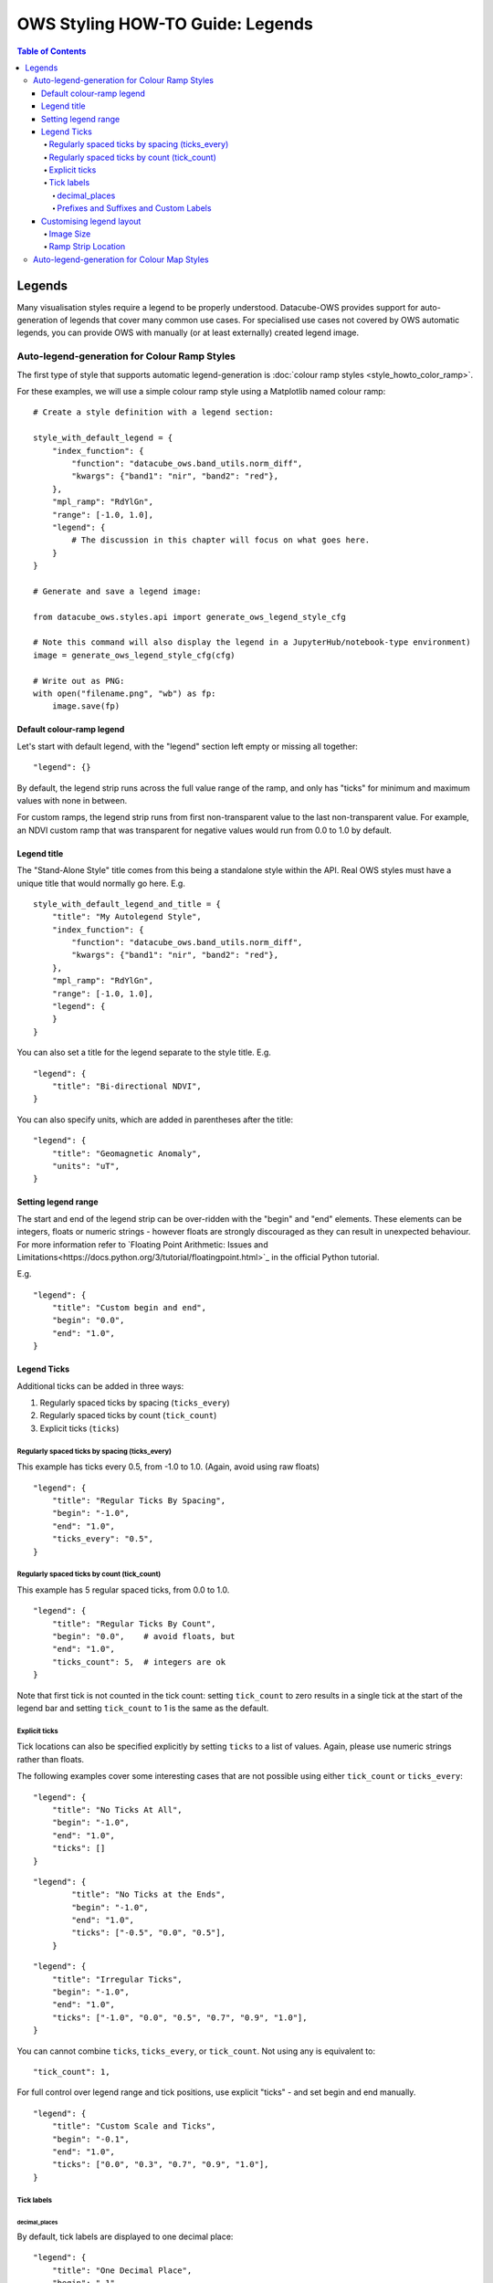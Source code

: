 =================================
OWS Styling HOW-TO Guide: Legends
=================================

.. contents:: Table of Contents

Legends
-------

Many visualisation styles require a legend to be properly understood.  Datacube-OWS provides
support for auto-generation of legends that cover many common use cases.  For specialised
use cases not covered by OWS automatic legends, you can provide OWS with manually (or at least
externally) created legend image.

Auto-legend-generation for Colour Ramp Styles
+++++++++++++++++++++++++++++++++++++++++++++

The first type of style that supports automatic legend-generation is
:doc:`colour ramp styles <style_howto_color_ramp>`.

For these examples, we will use a simple colour ramp style using a Matplotlib named colour ramp:

::

    # Create a style definition with a legend section:

    style_with_default_legend = {
        "index_function": {
            "function": "datacube_ows.band_utils.norm_diff",
            "kwargs": {"band1": "nir", "band2": "red"},
        },
        "mpl_ramp": "RdYlGn",
        "range": [-1.0, 1.0],
        "legend": {
            # The discussion in this chapter will focus on what goes here.
        }
    }

    # Generate and save a legend image:

    from datacube_ows.styles.api import generate_ows_legend_style_cfg

    # Note this command will also display the legend in a JupyterHub/notebook-type environment)
    image = generate_ows_legend_style_cfg(cfg)

    # Write out as PNG:
    with open("filename.png", "wb") as fp:
        image.save(fp)

++++++++++++++++++++++++++
Default colour-ramp legend
++++++++++++++++++++++++++

Let's start with default legend, with the "legend" section left empty or missing all together:

::

    "legend": {}

.. image:: https://user-images.githubusercontent.com/4548530/135552385-8a719936-299e-4c1b-b875-be6a3e421397.png
    :width: 400

By default, the legend strip runs across the full value range of the ramp, and only has "ticks" for minimum
and maximum values with none in between.

For custom ramps, the legend strip runs from first non-transparent
value to the last non-transparent value.  For example, an NDVI custom ramp that was transparent for negative
values would run from 0.0 to 1.0 by default.

++++++++++++
Legend title
++++++++++++

The "Stand-Alone Style" title comes from this being a standalone style within the API.  Real OWS styles
must have a unique title that would normally go here.  E.g.

::

    style_with_default_legend_and_title = {
        "title": "My Autolegend Style",
        "index_function": {
            "function": "datacube_ows.band_utils.norm_diff",
            "kwargs": {"band1": "nir", "band2": "red"},
        },
        "mpl_ramp": "RdYlGn",
        "range": [-1.0, 1.0],
        "legend": {
        }
    }

.. image:: https://user-images.githubusercontent.com/4548530/135553917-f0add568-bc1d-4379-a661-aff62d226218.png
    :width: 400

You can also set a title for the legend separate to the style title.  E.g.

::

    "legend": {
        "title": "Bi-directional NDVI",
    }

.. image:: https://user-images.githubusercontent.com/4548530/135553920-c30b61b8-7061-4411-9fdb-b7a3fa6006f3.png
    :width: 400

You can also specify units, which are added in parentheses after the title:

::

    "legend": {
        "title": "Geomagnetic Anomaly",
        "units": "uT",
    }

.. image::  https://user-images.githubusercontent.com/4548530/135938028-c293beb0-0b9a-4a76-af12-5176ac490265.png
    :width: 400


++++++++++++++++++++
Setting legend range
++++++++++++++++++++

The start and end of the legend strip can be over-ridden with the "begin" and "end" elements. These elements can
be integers, floats or numeric strings - however floats are strongly discouraged as they can result in unexpected
behaviour.  For more information refer to
`Floating Point Arithmetic: Issues and Limitations<https://docs.python.org/3/tutorial/floatingpoint.html>`_
in the official Python tutorial.

E.g.
::

    "legend": {
        "title": "Custom begin and end",
        "begin": "0.0",
        "end": "1.0",
    }

.. image:: https://user-images.githubusercontent.com/4548530/135554887-92610cd2-6f7d-429a-9450-d6804809ee35.png
    :width: 400

++++++++++++
Legend Ticks
++++++++++++

Additional ticks can be added in three ways:

1. Regularly spaced ticks by spacing (``ticks_every``)
2. Regularly spaced ticks by count (``tick_count``)
3. Explicit ticks (``ticks``)

Regularly spaced ticks by spacing (ticks_every)
@@@@@@@@@@@@@@@@@@@@@@@@@@@@@@@@@@@@@@@@@@@@@@@

This example has ticks every 0.5, from -1.0 to 1.0.  (Again, avoid using raw floats)

::

    "legend": {
        "title": "Regular Ticks By Spacing",
        "begin": "-1.0",
        "end": "1.0",
        "ticks_every": "0.5",
    }

.. image:: https://user-images.githubusercontent.com/4548530/135556160-fdba434f-f72e-42fb-b62d-ba624fc4613f.png
    :width: 400


Regularly spaced ticks by count (tick_count)
@@@@@@@@@@@@@@@@@@@@@@@@@@@@@@@@@@@@@@@@@@@@

This example has 5 regular spaced ticks, from 0.0 to 1.0.

::

    "legend": {
        "title": "Regular Ticks By Count",
        "begin": "0.0",    # avoid floats, but
        "end": "1.0",
        "ticks_count": 5,  # integers are ok
    }

.. image:: https://user-images.githubusercontent.com/4548530/135556158-c3208cf6-a881-499d-9d90-c5cd2548807e.png
    :width: 400

Note that first tick is not counted in the tick count: setting ``tick_count`` to zero results in a single
tick at the start of the legend bar and setting ``tick_count`` to 1 is the same as the default.

.. image:: https://user-images.githubusercontent.com/4548530/135556926-ca5f7bba-584d-4554-9d52-c733db9d65e8.png
    :width: 400

.. image:: https://user-images.githubusercontent.com/4548530/135556929-944add9d-b5e4-49d5-a9e4-00c1bafdcc14.png
    :width: 400

Explicit ticks
@@@@@@@@@@@@@@

Tick locations can also be specified explicitly by setting ``ticks`` to a list of values. Again, please
use numeric strings rather than floats.

The following examples cover some interesting cases that are not possible using
either ``tick_count`` or ``ticks_every``:

::

    "legend": {
        "title": "No Ticks At All",
        "begin": "-1.0",
        "end": "1.0",
        "ticks": []
    }

.. image:: https://user-images.githubusercontent.com/4548530/135563403-49d1a3b9-aa4c-4cc6-ba75-8f0f9b6a6381.png
    :width: 400

::

    "legend": {
            "title": "No Ticks at the Ends",
            "begin": "-1.0",
            "end": "1.0",
            "ticks": ["-0.5", "0.0", "0.5"],
        }

.. image:: https://user-images.githubusercontent.com/4548530/135563316-3cc625a2-7687-4430-888f-fb5122fb6125.png
    :width: 400

::

    "legend": {
        "title": "Irregular Ticks",
        "begin": "-1.0",
        "end": "1.0",
        "ticks": ["-1.0", "0.0", "0.5", "0.7", "0.9", "1.0"],
    }

.. image:: https://user-images.githubusercontent.com/4548530/135563314-ed63594a-19b5-4cf4-8b5a-8a66f493b14e.png
    :width: 400

You can cannot combine ``ticks``, ``ticks_every``, or ``tick_count``.  Not using any is equivalent to:

::

        "tick_count": 1,

For full control over legend range and tick positions, use explicit "ticks" - and set begin and end
manually.

::

    "legend": {
        "title": "Custom Scale and Ticks",
        "begin": "-0.1",
        "end": "1.0",
        "ticks": ["0.0", "0.3", "0.7", "0.9", "1.0"],
    }

.. image:: https://user-images.githubusercontent.com/4548530/135572795-fb7386cd-0169-4245-aa44-30947f27ccd0.png
    :width: 400




Tick labels
@@@@@@@@@@@

decimal_places
&&&&&&&&&&&&&&

By default, tick labels are displayed to one decimal place:

::

    "legend": {
        "title": "One Decimal Place",
        "begin": "-1",
        "end": "0",
        "tick_count": 4,
    }

.. image:: https://user-images.githubusercontent.com/4548530/135572793-4ee31078-042d-4334-9970-0884a779884f.png
    :width: 400

In this case, we really wanted two decimal places:

::

    "legend": {
        "title": "Two Decimal Places",
        "begin": "-1",
        "end": "0",
        "decimal_places": 2,
        "tick_count": 4,
    }

.. image:: https://user-images.githubusercontent.com/4548530/135572796-878f44a8-e953-49d0-b887-0bda36c5b10a.png
    :width: 400

Prefixes and Suffixes and Custom Labels
&&&&&&&&&&&&&&&&&&&&&&&&&&&&&&&&&&&&&&&

Or you can override the label for each tick individually using a ``tick_labels`` dictionary.  Note that the keys
must exactly match the non-overridden labels as they were calculated.  If you experience problems,
an explicit ``ticks`` list will minimise confusion.

::

    "legend": {
        "title": "Custom Tick Lables",
        "begin": "-1",
        "end": "1",
        "ticks": ["-0.75", "0.0", "0.75"],
        "tick_labels": {
            "-0.75": {"label": "low"},
            "0.0": {"label": "middling"},
            "0.75": {"label": "high"},
        }
    }

.. image:: https://user-images.githubusercontent.com/4548530/135935943-698c979d-e388-4310-95e1-95d3a2bd335e.png
    :width: 400

You can also specify prefixes and suffixes for tick labels, either individually or as defaults for all labels.

::

    "legend": {
        "title": "0 to 1, displayed as percentage",
        "begin": "0.0",
        "end": "1.0",
        "ticks": ["0.0", "0.2", "0.4", "0.6", "0.8", "1.0"],
        "tick_labels": {
            "default": {
                "suffix": "%",
            },
            "0.0": {"label": "0"},
            "0.2": {"label": "20"},
            "0.4": {"label": "40"},
            "0.6": {"label": "60"},
            "0.8": {"label": "80"},
            "1.0": {"label": "100"},
        }
    }

.. image:: https://user-images.githubusercontent.com/4548530/135936408-6aff7d3f-37b2-4775-bf07-c728cd370991.png
    :width: 400

::

    "legend": {
        "begin": "0.0",
        "end": "1.0",
        "ticks": ["0.0", "0.2", "0.4", "0.6", "0.8", "1.0"],
        "tick_labels": {
            # Surround every tick label in square brackets (unless over-ridden)
            "default": {
                "prefix": "[",
                "suffix": "]",
            },
            # There is no "0.0" entry, so the 0.0 tick will be labelled "[0.0]"
            # (according to the default rules)
            # ---------------------------------
            # The 0.2 tick will be labelled "(0.2)"
            "0.2": {
                "prefix": "(",
                "suffix": ")",
            },
            # ---------------------------------
            # The 0.4 tick will be labelled "[foo]"
            # (Note the default prefix and suffix are still applied)
            "0.4": {
                "label": "foo",
            },
            # ---------------------------------
            # The 0.6 tick will be labelled "bar" with no prefix or suffix
            "0.6": {
                "prefix": "",
                "label": "bar",
                "suffix": "",
            },
            # ---------------------------------
            # The 0.8 tick will be labelled ":-)"
            "0.8": {
                "prefix": ":",
                "label": "-",
                "suffix": ")",
            },
            # ---------------------------------
            # The 1.0 tick, will be labeled "+1.0]"
            # (prefix over-ridden, default suffix still applies)
            "1.0": {
                "prefix": "+",
            },
        }
    }

.. image:: https://user-images.githubusercontent.com/4548530/135937334-9664be22-3278-40bb-9fb1-b92d72871f86.png
    :width: 400

+++++++++++++++++++++++++
Customising legend layout
+++++++++++++++++++++++++

Image Size
@@@@@@@@@@

The width and height values are passed to matplotlib to specify the size of the generated image.

The image size defaults to 4 inches wide by 1.25 inches tall. The default dpi for MatPlotLib is 100,
so this corresponds to 400x125 pixels (unless you have over-ridden the default dpi).

E.g.:

::

    # A legend in need of more room
    "legend": {
        "title": "Over Crowded Legend",
        "begin": "-1.0",
        "end": "1.0",
        "ticks_every": "0.1",
        "tick_labels": {
            "0.0": "This\nis\na\nvery\ntall\nlabel"
        }
    }

.. image:: https://user-images.githubusercontent.com/4548530/135939082-3fbf736e-3cf8-4049-b59d-d9f8c563ce57.png
    :width: 400

This legend image is too small to fit all the needed data legibly.  This can be fixed by enlarging
the image:

::

    # Bigger legend image
    "legend": {
        "title": "Over Crowded Legend",
        "begin": "-1.0",
        "end": "1.0",
        "ticks_every": "0.1",
        "tick_labels": {
            "0.0": "This\nis\na\nvery\ntall\nlabel"
        },
        "width": 6,    # 600 pixels at default dpi
        "height": 2.5, # 250 pixels at default dpi
    }

.. image:: https://user-images.githubusercontent.com/4548530/135939074-2f0284a8-5cca-434a-8f0c-8ee3e71a2bbe.png
    :width: 600

Ramp Strip Location
@@@@@@@@@@@@@@@@@@@

The location of the coloured ramp strip within the legend image can be customised with the ``strip_location`` element.
This should be a tuple of four floats which is passed directly to the MatPlotLib Figure.add_axes function.

The four floats are expressed as fractions of the width or heigth (i.e. are numbers between 0.0 and 1.0).
The values are interpreted as follows: [left, bottom, width, height].

The default value is ``[0.05, 0.5, 0.9, 0.15]``

For example to move the bar towards the top of the image, raise the bottom:

::

    "legend": {
        "title": "Ramp bar to top of image",
        "begin": "-1.0",
        "end": "1.0",
        "ticks_every": "0.5",
        "strip_location": [0.05, 0.85, 0.9, 0.15],
    }

.. image:: https://user-images.githubusercontent.com/4548530/135939645-85e9c4f9-e5ac-49c0-a678-e3118a883fa5.png
    :width: 400


Auto-legend-generation for Colour Map Styles
++++++++++++++++++++++++++++++++++++++++++++

Auto-generated legends are also available for
:doc:`colour map styles <style_howto_color_map>`.

For these examples, we will be extending the following style example:

::

    transparency_map_cfg = {
        "value_map": {
            "water": [
                {
                    # Make noncontiguous and invalid data transparent
                    "title": "",
                    "flags": {
                        "or": {
                            "noncontiguous": True,
                            "nodata": True,
                        },
                    },
                    "alpha": 0.0,
                    "color": "#ffffff",
                },
                {
                    "title": "Cloudy Steep Terrain",
                    "flags": {
                        "and": {
                            "high_slope": True,
                            "cloud": True
                        }
                    },
                    "color": "#f2dcb4",
                },
                {
                    "title": "Cloudy Water",
                    "flags": {
                        "and": {
                            "water_observed": True,
                            "cloud": True
                        }
                    },
                    "color": "#bad4f2",
                },
                {
                    "title": "Shaded Water",
                    "flags": {
                        "and": {
                            "water_observed": True,
                            "cloud_shadow": True
                        }
                    },
                    "color": "#335277",
                },
                {
                    "title": "Cloud",
                    "flags": {"cloud": True},
                    "color": "#c2c1c0",
                },
                {
                    "title": "Cloud Shadow",
                    "flags": {"cloud_shadow": True},
                    "color": "#4b4b37",
                },
                {
                    "title": "Terrain Shadow or Low Sun Angle",
                    "flags": {
                        "or": {
                            "terrain_shadow": True,
                            "low_solar_angle": True
                        },
                    },
                    "color": "#2f2922",
                },
                {
                    "title": "Steep Terrain",
                    "abstract": "",
                    "flags": {"high_slope": True},
                    "color": "#776857",
                },
                {
                    "title": "Water",
                    "abstract": "",
                    "flags": {"water_observed": True},
                    "color": "#4f81bd",
                },
                {
                    "title": "Dry",
                    "abstract": "",
                    "flags": {"water_observed": False},
                    "color": "#96966e",
                },
            ]
        },
        "legend": {
            # legend config goes here
        }
    }

With the default legend settings, the resulting legend looks like this:

.. image:: https://user-images.githubusercontent.com/4548530/135941097-29eddd2e-5c01-4402-af5b-66ec240dde59.png
    :width: 300

The first thing to note is that the resulting image is not big enough to contain all the possible values.
This can be addressed with the ``width`` and ``height`` entries, which work the same for color ramp
legends, as described above.  The default width and height for colour map legends are 3 inches and 1.25 inches
respectively - which is slightly different to the default values for colour-ramp legends.

::

    "legend": {
        "width": 3.0,
        "height": 2.0,
    },


.. image:: https://user-images.githubusercontent.com/4548530/135942120-b27befce-9fe7-4a94-a083-d36326ff31c4.png
    :width: 300

Note that a legend-patch is generated for all non-transparent ``value_map`` rules, using the title and/or abstract
defined in the ``value_map``.
